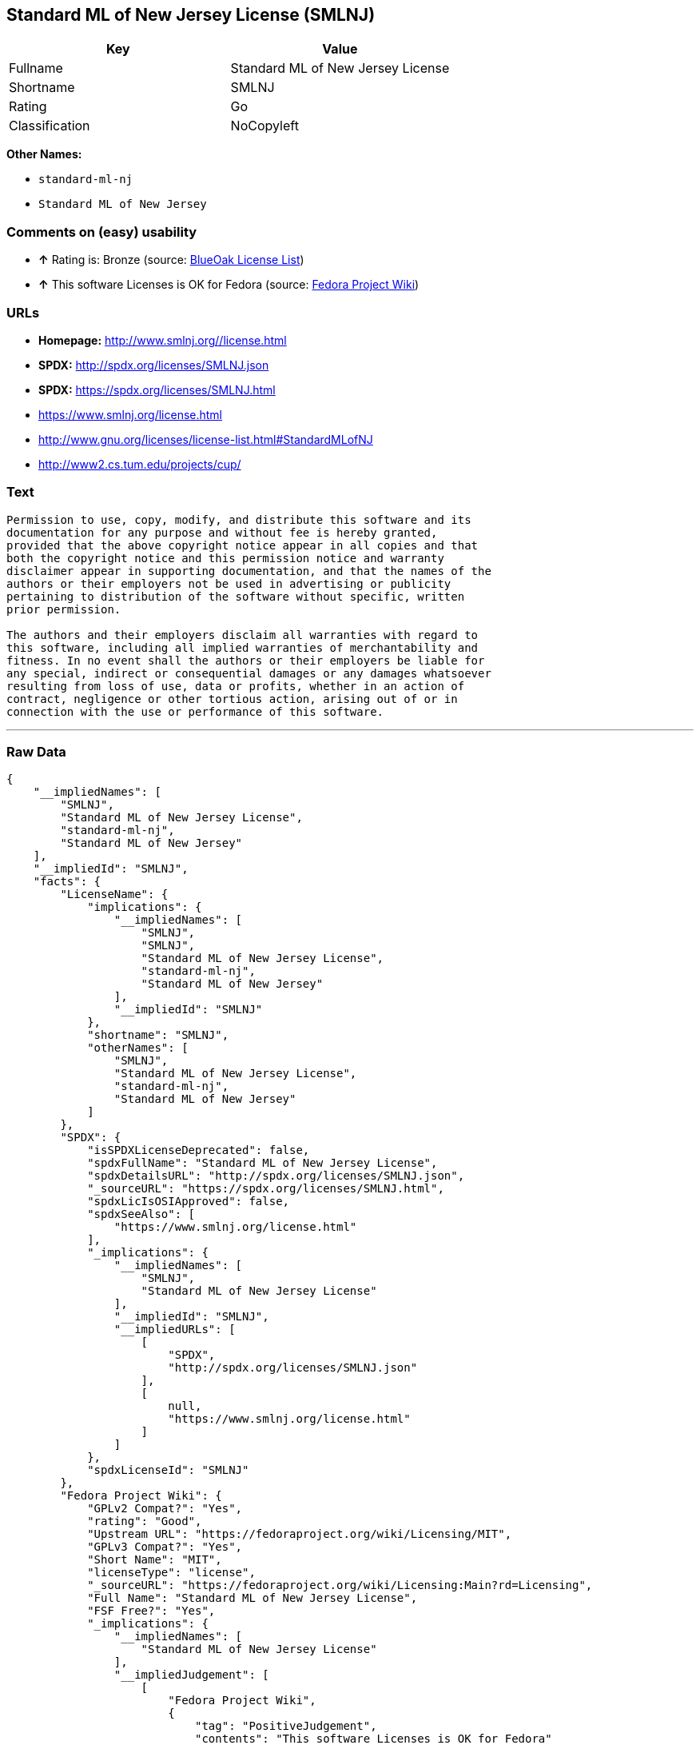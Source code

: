== Standard ML of New Jersey License (SMLNJ)

[cols=",",options="header",]
|===========================================
|Key |Value
|Fullname |Standard ML of New Jersey License
|Shortname |SMLNJ
|Rating |Go
|Classification |NoCopyleft
|===========================================

*Other Names:*

* `standard-ml-nj`
* `Standard ML of New Jersey`

=== Comments on (easy) usability

* *↑* Rating is: Bronze (source: https://blueoakcouncil.org/list[BlueOak
License List])
* *↑* This software Licenses is OK for Fedora (source:
https://fedoraproject.org/wiki/Licensing:Main?rd=Licensing[Fedora
Project Wiki])

=== URLs

* *Homepage:* http://www.smlnj.org//license.html
* *SPDX:* http://spdx.org/licenses/SMLNJ.json
* *SPDX:* https://spdx.org/licenses/SMLNJ.html
* https://www.smlnj.org/license.html
* http://www.gnu.org/licenses/license-list.html#StandardMLofNJ
* http://www2.cs.tum.edu/projects/cup/

=== Text

....
Permission to use, copy, modify, and distribute this software and its
documentation for any purpose and without fee is hereby granted,
provided that the above copyright notice appear in all copies and that
both the copyright notice and this permission notice and warranty
disclaimer appear in supporting documentation, and that the names of the
authors or their employers not be used in advertising or publicity
pertaining to distribution of the software without specific, written
prior permission.

The authors and their employers disclaim all warranties with regard to
this software, including all implied warranties of merchantability and
fitness. In no event shall the authors or their employers be liable for
any special, indirect or consequential damages or any damages whatsoever
resulting from loss of use, data or profits, whether in an action of
contract, negligence or other tortious action, arising out of or in
connection with the use or performance of this software.
....

'''''

=== Raw Data

....
{
    "__impliedNames": [
        "SMLNJ",
        "Standard ML of New Jersey License",
        "standard-ml-nj",
        "Standard ML of New Jersey"
    ],
    "__impliedId": "SMLNJ",
    "facts": {
        "LicenseName": {
            "implications": {
                "__impliedNames": [
                    "SMLNJ",
                    "SMLNJ",
                    "Standard ML of New Jersey License",
                    "standard-ml-nj",
                    "Standard ML of New Jersey"
                ],
                "__impliedId": "SMLNJ"
            },
            "shortname": "SMLNJ",
            "otherNames": [
                "SMLNJ",
                "Standard ML of New Jersey License",
                "standard-ml-nj",
                "Standard ML of New Jersey"
            ]
        },
        "SPDX": {
            "isSPDXLicenseDeprecated": false,
            "spdxFullName": "Standard ML of New Jersey License",
            "spdxDetailsURL": "http://spdx.org/licenses/SMLNJ.json",
            "_sourceURL": "https://spdx.org/licenses/SMLNJ.html",
            "spdxLicIsOSIApproved": false,
            "spdxSeeAlso": [
                "https://www.smlnj.org/license.html"
            ],
            "_implications": {
                "__impliedNames": [
                    "SMLNJ",
                    "Standard ML of New Jersey License"
                ],
                "__impliedId": "SMLNJ",
                "__impliedURLs": [
                    [
                        "SPDX",
                        "http://spdx.org/licenses/SMLNJ.json"
                    ],
                    [
                        null,
                        "https://www.smlnj.org/license.html"
                    ]
                ]
            },
            "spdxLicenseId": "SMLNJ"
        },
        "Fedora Project Wiki": {
            "GPLv2 Compat?": "Yes",
            "rating": "Good",
            "Upstream URL": "https://fedoraproject.org/wiki/Licensing/MIT",
            "GPLv3 Compat?": "Yes",
            "Short Name": "MIT",
            "licenseType": "license",
            "_sourceURL": "https://fedoraproject.org/wiki/Licensing:Main?rd=Licensing",
            "Full Name": "Standard ML of New Jersey License",
            "FSF Free?": "Yes",
            "_implications": {
                "__impliedNames": [
                    "Standard ML of New Jersey License"
                ],
                "__impliedJudgement": [
                    [
                        "Fedora Project Wiki",
                        {
                            "tag": "PositiveJudgement",
                            "contents": "This software Licenses is OK for Fedora"
                        }
                    ]
                ]
            }
        },
        "Scancode": {
            "otherUrls": [
                "http://www.gnu.org/licenses/license-list.html#StandardMLofNJ",
                "http://www2.cs.tum.edu/projects/cup/",
                "https://www.smlnj.org/license.html"
            ],
            "homepageUrl": "http://www.smlnj.org//license.html",
            "shortName": "Standard ML of New Jersey",
            "textUrls": null,
            "text": "Permission to use, copy, modify, and distribute this software and its\ndocumentation for any purpose and without fee is hereby granted,\nprovided that the above copyright notice appear in all copies and that\nboth the copyright notice and this permission notice and warranty\ndisclaimer appear in supporting documentation, and that the names of the\nauthors or their employers not be used in advertising or publicity\npertaining to distribution of the software without specific, written\nprior permission.\n\nThe authors and their employers disclaim all warranties with regard to\nthis software, including all implied warranties of merchantability and\nfitness. In no event shall the authors or their employers be liable for\nany special, indirect or consequential damages or any damages whatsoever\nresulting from loss of use, data or profits, whether in an action of\ncontract, negligence or other tortious action, arising out of or in\nconnection with the use or performance of this software.",
            "category": "Permissive",
            "osiUrl": null,
            "owner": "Alcatel-Lucent",
            "_sourceURL": "https://github.com/nexB/scancode-toolkit/blob/develop/src/licensedcode/data/licenses/standard-ml-nj.yml",
            "key": "standard-ml-nj",
            "name": "Standard ML of New Jersey",
            "spdxId": "SMLNJ",
            "_implications": {
                "__impliedNames": [
                    "standard-ml-nj",
                    "Standard ML of New Jersey",
                    "SMLNJ"
                ],
                "__impliedId": "SMLNJ",
                "__impliedCopyleft": [
                    [
                        "Scancode",
                        "NoCopyleft"
                    ]
                ],
                "__calculatedCopyleft": "NoCopyleft",
                "__impliedText": "Permission to use, copy, modify, and distribute this software and its\ndocumentation for any purpose and without fee is hereby granted,\nprovided that the above copyright notice appear in all copies and that\nboth the copyright notice and this permission notice and warranty\ndisclaimer appear in supporting documentation, and that the names of the\nauthors or their employers not be used in advertising or publicity\npertaining to distribution of the software without specific, written\nprior permission.\n\nThe authors and their employers disclaim all warranties with regard to\nthis software, including all implied warranties of merchantability and\nfitness. In no event shall the authors or their employers be liable for\nany special, indirect or consequential damages or any damages whatsoever\nresulting from loss of use, data or profits, whether in an action of\ncontract, negligence or other tortious action, arising out of or in\nconnection with the use or performance of this software.",
                "__impliedURLs": [
                    [
                        "Homepage",
                        "http://www.smlnj.org//license.html"
                    ],
                    [
                        null,
                        "http://www.gnu.org/licenses/license-list.html#StandardMLofNJ"
                    ],
                    [
                        null,
                        "http://www2.cs.tum.edu/projects/cup/"
                    ],
                    [
                        null,
                        "https://www.smlnj.org/license.html"
                    ]
                ]
            }
        },
        "BlueOak License List": {
            "BlueOakRating": "Bronze",
            "url": "https://spdx.org/licenses/SMLNJ.html",
            "isPermissive": true,
            "_sourceURL": "https://blueoakcouncil.org/list",
            "name": "Standard ML of New Jersey License",
            "id": "SMLNJ",
            "_implications": {
                "__impliedNames": [
                    "SMLNJ"
                ],
                "__impliedJudgement": [
                    [
                        "BlueOak License List",
                        {
                            "tag": "PositiveJudgement",
                            "contents": "Rating is: Bronze"
                        }
                    ]
                ],
                "__impliedCopyleft": [
                    [
                        "BlueOak License List",
                        "NoCopyleft"
                    ]
                ],
                "__calculatedCopyleft": "NoCopyleft",
                "__impliedURLs": [
                    [
                        "SPDX",
                        "https://spdx.org/licenses/SMLNJ.html"
                    ]
                ]
            }
        }
    },
    "__impliedJudgement": [
        [
            "BlueOak License List",
            {
                "tag": "PositiveJudgement",
                "contents": "Rating is: Bronze"
            }
        ],
        [
            "Fedora Project Wiki",
            {
                "tag": "PositiveJudgement",
                "contents": "This software Licenses is OK for Fedora"
            }
        ]
    ],
    "__impliedCopyleft": [
        [
            "BlueOak License List",
            "NoCopyleft"
        ],
        [
            "Scancode",
            "NoCopyleft"
        ]
    ],
    "__calculatedCopyleft": "NoCopyleft",
    "__impliedText": "Permission to use, copy, modify, and distribute this software and its\ndocumentation for any purpose and without fee is hereby granted,\nprovided that the above copyright notice appear in all copies and that\nboth the copyright notice and this permission notice and warranty\ndisclaimer appear in supporting documentation, and that the names of the\nauthors or their employers not be used in advertising or publicity\npertaining to distribution of the software without specific, written\nprior permission.\n\nThe authors and their employers disclaim all warranties with regard to\nthis software, including all implied warranties of merchantability and\nfitness. In no event shall the authors or their employers be liable for\nany special, indirect or consequential damages or any damages whatsoever\nresulting from loss of use, data or profits, whether in an action of\ncontract, negligence or other tortious action, arising out of or in\nconnection with the use or performance of this software.",
    "__impliedURLs": [
        [
            "SPDX",
            "http://spdx.org/licenses/SMLNJ.json"
        ],
        [
            null,
            "https://www.smlnj.org/license.html"
        ],
        [
            "SPDX",
            "https://spdx.org/licenses/SMLNJ.html"
        ],
        [
            "Homepage",
            "http://www.smlnj.org//license.html"
        ],
        [
            null,
            "http://www.gnu.org/licenses/license-list.html#StandardMLofNJ"
        ],
        [
            null,
            "http://www2.cs.tum.edu/projects/cup/"
        ]
    ]
}
....
